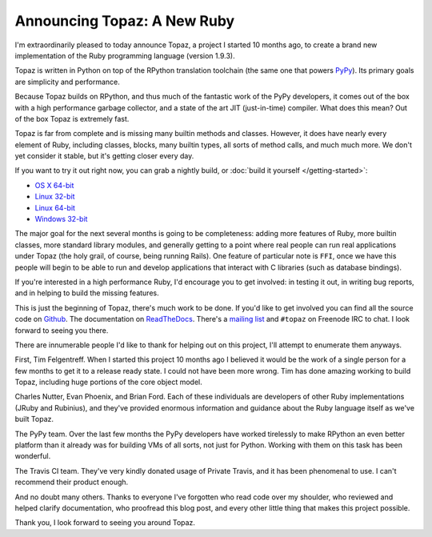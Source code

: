 Announcing Topaz: A New Ruby
============================

I'm extraordinarily pleased to today announce Topaz, a project I started 10
months ago, to create a brand new implementation of the Ruby programming
language (version 1.9.3).

Topaz is written in Python on top of the RPython translation toolchain (the
same one that powers `PyPy`_). Its primary goals are simplicity and
performance.

Because Topaz builds on RPython, and thus much of the fantastic work of the
PyPy developers, it comes out of the box with a high performance garbage
collector, and a state of the art JIT (just-in-time) compiler. What does this
mean? Out of the box Topaz is extremely fast.

Topaz is far from complete and is missing many builtin methods and classes.
However, it does have nearly every element of Ruby, including classes, blocks,
many builtin types, all sorts of method calls, and much much more. We don't yet
consider it stable, but it's getting closer every day.

If you want to try it out right now, you can grab a nightly build, or
:doc:`build it yourself </getting-started>`:

* `OS X 64-bit`_
* `Linux 32-bit`_
* `Linux 64-bit`_
* `Windows 32-bit`_

The major goal for the next several months is going to be completeness: adding
more features of Ruby, more builtin classes, more standard library modules, and
generally getting to a point where real people can run real applications under
Topaz (the holy grail, of course, being running Rails). One feature of
particular note is ``FFI``, once we have this people will begin to be able to
run and develop applications that interact with C libraries (such as database
bindings).

If you're interested in a high performance Ruby, I'd encourage you to get
involved: in testing it out, in writing bug reports, and in helping to build
the missing features.

This is just the beginning of Topaz, there's much work to be done. If you'd
like to get involved you can find all the source code on `Github`_. The
documentation on `ReadTheDocs`_. There's a `mailing list`_ and ``#topaz`` on
Freenode IRC to chat. I look forward to seeing you there.

There are innumerable people I'd like to thank for helping out on this project,
I'll attempt to enumerate them anyways.

First, Tim Felgentreff. When I started this project 10 months ago I believed
it would be the work of a single person for a few months to get it to a release
ready state. I could not have been more wrong. Tim has done amazing working to
build Topaz, including huge portions of the core object model.

Charles Nutter, Evan Phoenix, and Brian Ford. Each of these individuals are
developers of other Ruby implementations (JRuby and Rubinius), and they've
provided enormous information and guidance about the Ruby language itself as
we've built Topaz.

The PyPy team. Over the last few months the PyPy developers have worked
tirelessly to make RPython an even better platform than it already was for
building VMs of all sorts, not just for Python. Working with them on this task
has been wonderful.

The Travis CI team. They've very kindly donated usage of Private Travis, and it
has been phenomenal to use. I can't recommend their product enough.

And no doubt many others. Thanks to everyone I've forgotten who read code over
my shoulder, who reviewed and helped clarify documentation, who proofread this
blog post, and every other little thing that makes this project possible.


Thank you,
I look forward to seeing you around Topaz.

.. _`PyPy`: http://pypy.org/
.. _`OS X 64-bit`: http://builds.topazruby.com/topaz-osx64-242eebe5ce38a6c9808ccecaa46bfa427d53e2d4.tar.bz2
.. _`Linux 32-bit`: http://builds.topazruby.com/topaz-linux32-04ab1983cf39127e0d8ed4efdbdccbe819eb2992.tar.bz2
.. _`Linux 64-bit`: http://builds.topazruby.com/topaz-linux64-04ab1983cf39127e0d8ed4efdbdccbe819eb2992.tar.bz2
.. _`Windows 32-bit`: http://builds.topazruby.com/topaz-msvc-i386-51466ba4ab8a921527de436da15f467c2b503fc5.tar
.. _`Github`: https://github.com/topazproject/topaz
.. _`ReadTheDocs`: http://topaz.readthedocs.org/
.. _`mailing list`: https://groups.google.com/forum/#!forum/topazproject
